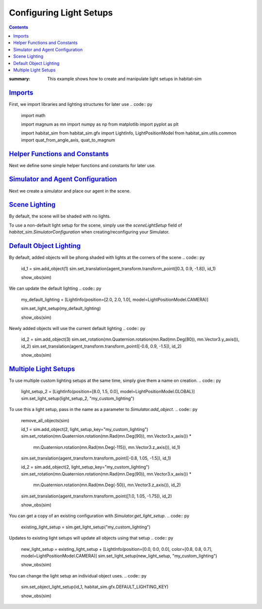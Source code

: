 Configuring Light Setups
########################

.. contents::
    :class: m-block m-default

:summary: This example shows how to create and manipulate light setups in habitat-sim

`Imports`_
==========

First, we import libraries and lighting structures for later use
.. code:: py
    import math

    import magnum as mn
    import numpy as np
    from matplotlib import pyplot as plt

    import habitat_sim
    from habitat_sim.gfx import LightInfo, LightPositionModel
    from habitat_sim.utils.common import quat_from_angle_axis, quat_to_magnum

`Helper Functions and Constants`_
=================================

Next we define some simple helper functions and constants for later use.

.. code:: py
    def show_img(data):
        plt.figure(figsize=(12, 12))
        plt.imshow(data, interpolation='nearest')
        plt.show()

    def show_obs(sim):
        show_img(sim.get_sensor_observations()["rgba_camera"])

    def remove_all_objects(sim):
        for id in sim.get_existing_object_ids():
            sim.remove_object(id)

    x_axis = np.array([1, 0, 0])
    z_axis = np.array([0, 0, 1])
    y_axis = np.array([0, 1, 0])

`Simulator and Agent Configuration`_
====================================

Next we create a simulator and place our agent in the scene.

.. code:: py
    # simulator configuration
    backend_cfg = habitat_sim.SimulatorConfiguration()
    backend_cfg.scene.id = "data/scene_datasets/habitat-test-scenes/van-gogh-room.glb"
    backend_cfg.enable_physics = True

    # agent configuration
    sensor_cfg = habitat_sim.SensorSpec()
    sensor_cfg.resolution = [1080, 960]
    agent_cfg = habitat_sim.agent.AgentConfiguration()
    agent_cfg.sensor_specifications = [sensor_cfg]

    # create the simulator
    sim_cfg = habitat_sim.Configuration(backend_cfg, [agent_cfg])
    sim = habitat_sim.Simulator(sim_cfg)

    # place our agent in the scene
    agent_state = habitat_sim.AgentState()
    agent_state.position = [5.0, 0.0, 1.0]
    agent_state.rotation = quat_from_angle_axis(math.radians(70), y_axis) * quat_from_angle_axis(math.radians(-20), x_axis)
    agent = sim.initialize_agent(0, agent_state)
    agent_transform = agent.scene_node.transformation_matrix()

`Scene Lighting`_
=================

By default, the scene will be shaded with no lights.

.. code:: py
    show_obs(sim)

.. image:: scene_default_lighting.png

To use a non-default light setup for the scene, simply use the `sceneLightSetup` field of
`habitat_sim.SimulatorConfiguration` when creating/reconfiguring your Simulator.

`Default Object Lighting`_
==========================

By default, added objects will be phong shaded with lights at the corners of the scene
.. code:: py
    id_1 = sim.add_object(1)
    sim.set_translation(agent_transform.transform_point([0.3, 0.9, -1.8]), id_1)

    show_obs(sim)
.. image:: default_object_lighting.png

We can update the default lighting
.. code:: py
    my_default_lighting = [LightInfo(position=[2.0, 2.0, 1.0], model=LightPositionModel.CAMERA)]

    sim.set_light_setup(my_default_lighting)

    show_obs(sim)
.. image:: change_default_lighting.png

Newly added objects will use the current default lighting
.. code:: py
    id_2 = sim.add_object(3)
    sim.set_rotation(mn.Quaternion.rotation(mn.Rad(mn.Deg(80)), mn.Vector3.y_axis()), id_2)
    sim.set_translation(agent_transform.transform_point([-0.6, 0.9, -1.5]), id_2)

    show_obs(sim)
.. image:: new_objects_default_lighting.png


`Multiple Light Setups`_
========================

To use multiple custom lighting setups at the same time, simply give them a name on creation.
.. code:: py
    light_setup_2 = [LightInfo(position=[8.0, 1.5, 0.0], model=LightPositionModel.GLOBAL)]
    sim.set_light_setup(light_setup_2, "my_custom_lighting")

To use this a light setup, pass in the name as a parameter to `Simulator.add_object`.
.. code:: py
    remove_all_objects(sim)

    id_1 = sim.add_object(2, light_setup_key="my_custom_lighting")
    sim.set_rotation(mn.Quaternion.rotation(mn.Rad(mn.Deg(90)), mn.Vector3.x_axis()) *
                     mn.Quaternion.rotation(mn.Rad(mn.Deg(-115)), mn.Vector3.z_axis()), id_1)
    sim.set_translation(agent_transform.transform_point([-0.8, 1.05, -1.5]), id_1)

    id_2 = sim.add_object(2, light_setup_key="my_custom_lighting")
    sim.set_rotation(mn.Quaternion.rotation(mn.Rad(mn.Deg(90)), mn.Vector3.x_axis()) *
                     mn.Quaternion.rotation(mn.Rad(mn.Deg(-50)), mn.Vector3.z_axis()), id_2)
    sim.set_translation(agent_transform.transform_point([1.0, 1.05, -1.75]), id_2)

    show_obs(sim)
.. image:: custom_lighting.png

You can get a copy of an existing configuration with `Simulator.get_light_setup`.
.. code:: py
    existing_light_setup = sim.get_light_setup("my_custom_lighting")

Updates to existing light setups will update all objects using that setup
.. code:: py
    new_light_setup = existing_light_setup + [LightInfo(position=[0.0, 0.0, 0.0], color=[0.8, 0.8, 0.7], model=LightPositionModel.CAMERA)]
    sim.set_light_setup(new_light_setup, "my_custom_lighting")

    show_obs(sim)
.. image:: change_custom_lighting.png

You can change the light setup an individual object uses.
.. code:: py
    sim.set_object_light_setup(id_1, habitat_sim.gfx.DEFAULT_LIGHTING_KEY)

    show_obs(sim)
.. image:: change_object_light_setup.png
